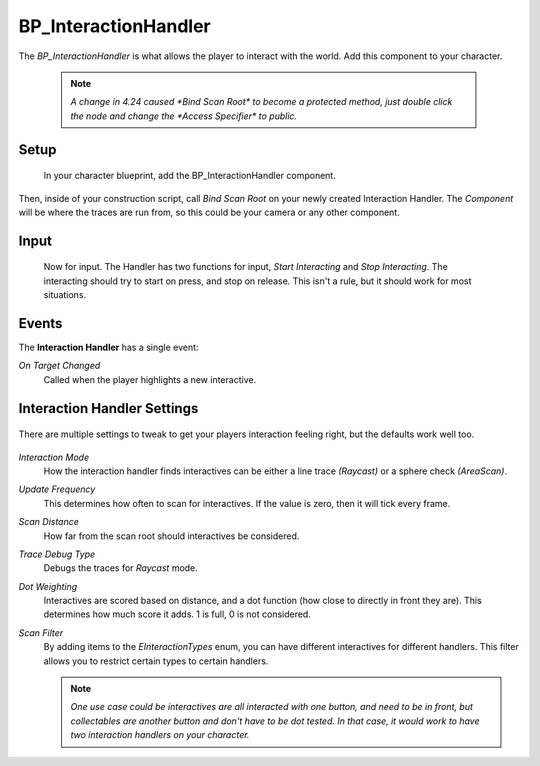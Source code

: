 .. _interaction-handler:

BP_InteractionHandler
=====================

The *BP_InteractionHandler* is what allows the player to interact with the world. Add this component to your character.

    .. note::
      `A change in 4.24 caused *Bind Scan Root* to become a protected method, just double click the node and change the *Access Specifier* to public.`

    .. figure:: https://gyazo.com/8f0b3d866286947af1250a16deb848ed.png
          :align: center

^^^^^
Setup
^^^^^

  In your character blueprint, add the BP_InteractionHandler component.

.. figure:: https://i.gyazo.com/aa3d592c3d03b530f05b47f13ddb3274.png
    :align: center

Then, inside of your construction script, call *Bind Scan Root* on your newly created Interaction Handler.
The *Component* will be where the traces are run from, so this could be your camera or any other component.

.. figure:: https://i.gyazo.com/a15f3d6f3df0dd06718983dd20b045f3.png
    :align: center


^^^^^
Input
^^^^^

  Now for input. The Handler has two functions for input, *Start Interacting* and *Stop Interacting*.
  The interacting should try to start on press, and stop on release. This isn't a rule, but it should
  work for most situations.

  .. figure:: https://i.gyazo.com/a9561302ae60c5a5ca51c72f989aece7.png
      :align: center

.. _handler-settings:

^^^^^^
Events
^^^^^^

The **Interaction Handler** has a single event:

*On Target Changed*
    Called when the player highlights a new interactive.



^^^^^^^^^^^^^^^^^^^^^^^^^^^^
Interaction Handler Settings
^^^^^^^^^^^^^^^^^^^^^^^^^^^^

.. figure:: https://i.gyazo.com/745c70dd55d9ad13705aecdca82c6f49.png
    :align: center
    :alt: Interaction Handler settings

    There are multiple settings to tweak to get your players interaction feeling right, but the defaults work well too.

*Interaction Mode*
  How the interaction handler finds interactives can be either a line trace `(Raycast)` or a sphere check `(AreaScan)`.

*Update Frequency*
  This determines how often to scan for interactives. If the value is zero, then it will tick every frame.

*Scan Distance*
  How far from the scan root should interactives be considered.

*Trace Debug Type*
  Debugs the traces for `Raycast` mode.

*Dot Weighting*
  Interactives are scored based on distance, and a dot function (how close to directly in front they are). This determines how much score it adds. 1 is full, 0 is not considered.

*Scan Filter*
  By adding items to the *EInteractionTypes* enum, you can have different interactives for different handlers. This filter allows you to restrict certain types to certain handlers.

  .. note::
    `One use case could be interactives are all interacted with one button, and need to be in front, but collectables are another button and don't have to be dot tested. In that case,
    it would work to have two interaction handlers on your character.`
